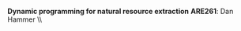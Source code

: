 #+OPTIONS:     toc:nil num:nil 
#+LATEX_HEADER: \usepackage{mathrsfs}
#+LATEX_HEADER: \usepackage{graphicx}
#+LATEX_HEADER: \usepackage{amstex}
#+LATEX_HEADER: \usepackage{bbm}
#+LATEX_HEADER: \usepackage{booktabs}
#+LATEX_HEADER: \usepackage{dcolumn}
#+LATEX_HEADER: \usepackage{subfigure}
#+LATEX_HEADER: \usepackage[margin=1in]{geometry}
#+LATEX_HEADER: \RequirePackage{fancyvrb}
#+LATEX_HEADER: \DefineVerbatimEnvironment{verbatim}{Verbatim}{fontsize=\small,formatcom = {\color[rgb]{0.1,0.2,0.9}}}
#+LATEX: \renewcommand{\E}{\mathbb{E}}
#+LATEX: \setlength{\parindent}{0in}
#+STARTUP: fninline
#+AUTHOR: 
#+TITLE: 

*Dynamic programming for natural resource extraction* \hfill
*ARE261*: Dan Hammer \\ \\

